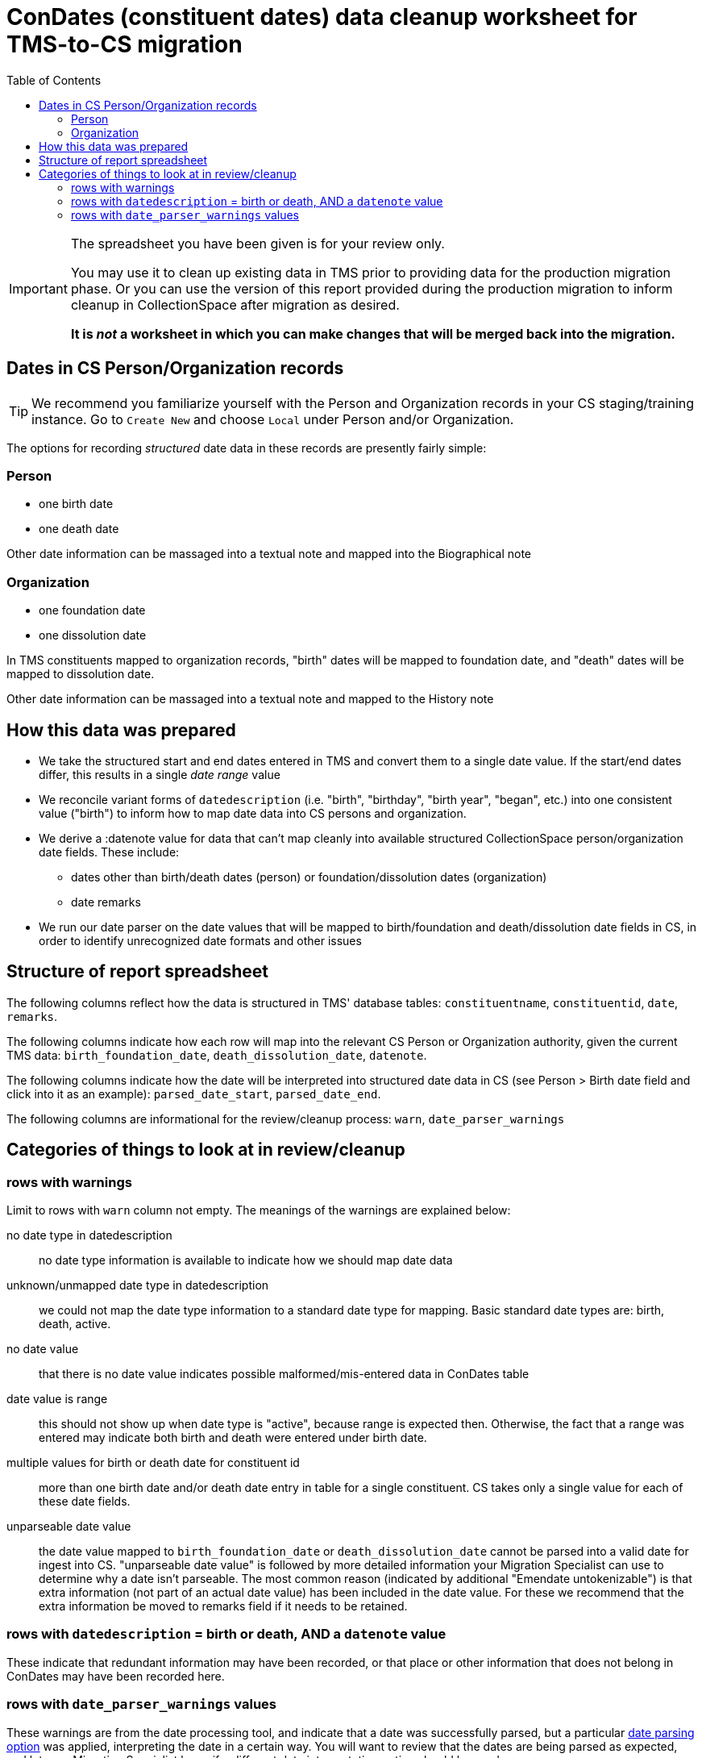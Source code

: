 :toc:
:toc-placement!:
:toclevels: 4

ifdef::env-github[]
:tip-caption: :bulb:
:note-caption: :information_source:
:important-caption: :heavy_exclamation_mark:
:caution-caption: :fire:
:warning-caption: :warning:
endif::[]

= ConDates (constituent dates) data cleanup worksheet for TMS-to-CS migration

toc::[]

[IMPORTANT]
====
The spreadsheet you have been given is for your review only.

You may use it to clean up existing data in TMS prior to providing data for the production migration phase. Or you can use the version of this report provided during the production migration to inform cleanup in CollectionSpace after migration as desired.

*It is _not_ a worksheet in which you can make changes that will be merged back into the migration.*
====

== Dates in CS Person/Organization records

TIP: We recommend you familiarize yourself with the Person and Organization records in your CS staging/training instance. Go to `Create New` and choose `Local` under Person and/or Organization.

The options for recording _structured_ date data in these records are presently fairly simple:

=== Person

* one birth date
* one death date

Other date information can be massaged into a textual note and mapped into the Biographical note

=== Organization

* one foundation date
* one dissolution date

In TMS constituents mapped to organization records, "birth" dates will be mapped to foundation date, and "death" dates will be mapped to dissolution date.

Other date information can be massaged into a textual note and mapped to the History note

== How this data was prepared

* We take the structured start and end dates entered in TMS and convert them to a single date value. If the start/end dates differ, this results in a single _date range_ value
* We reconcile variant forms of `datedescription` (i.e. "birth", "birthday", "birth year", "began", etc.) into one consistent value ("birth") to inform how to map date data into CS persons and organization.
* We derive a :datenote value for data that can't map cleanly into available structured CollectionSpace person/organization date fields. These include:
** dates other than birth/death dates (person) or foundation/dissolution dates (organization)
** date remarks
* We run our date parser on the date values that will be mapped to birth/foundation and death/dissolution date fields in CS, in order to identify unrecognized date formats and other issues

== Structure of report spreadsheet

The following columns reflect how the data is structured in TMS' database tables: `constituentname`, `constituentid`, `date`, `remarks`.

The following columns indicate how each row will map into the relevant CS Person or Organization authority, given the current TMS data: `birth_foundation_date`, `death_dissolution_date`, `datenote`.

The following columns indicate how the date will be interpreted into structured date data in CS (see Person > Birth date field and click into it as an example): `parsed_date_start`, `parsed_date_end`.

The following columns are informational for the review/cleanup process: `warn`, `date_parser_warnings`



== Categories of things to look at in review/cleanup

=== rows with warnings

Limit to rows with `warn` column not empty. The meanings of the warnings are explained below:


no date type in datedescription:: no date type information is available to indicate how we should map date data
unknown/unmapped date type in datedescription:: we could not map the date type information to a standard date type for mapping. Basic standard date types are: birth, death, active.
no date value:: that there is no date value indicates possible malformed/mis-entered data in ConDates table
date value is range:: this should not show up when date type is "active", because range is expected then. Otherwise, the fact that a range was entered may indicate both birth and death were entered under birth date.
multiple values for birth or death date for constituent id:: more than one birth date and/or death date entry in table for a single constituent. CS takes only a single value for each of these date fields.
unparseable date value:: the date value mapped to `birth_foundation_date` or `death_dissolution_date` cannot be parsed into a valid date for ingest into CS. "unparseable date value" is followed by more detailed information your Migration Specialist can use to determine why a date isn't parseable. The most common reason (indicated by additional "Emendate untokenizable") is that extra information (not part of an actual date value) has been included in the date value. For these we recommend that the extra information be moved to remarks field if it needs to be retained. 

=== rows with `datedescription` = birth or death, AND a `datenote` value

These indicate that redundant information may have been recorded, or that place or other information that does not belong in ConDates may have been recorded here.

=== rows with `date_parser_warnings` values

These warnings are from the date processing tool, and indicate that a date was successfully parsed, but a particular https://github.com/kspurgin/emendate/blob/main/docs/options.adoc[date parsing option] was applied, interpreting the date in a certain way. You will want to review that the dates are being parsed as expected, and let your Migration Specialist know if a different date interpretation option should be used.

Note that date parser options apply across the board to all date value being parsed. (Example: It is not possible to sometimes interpret "03/04/2001" as March 4 and sometimes as April 3.) If your dates have inconsistent formatting, we will want to use the option/interpretation that is correct for the majority of the values. The other values will need to be manually cleaned up. 
